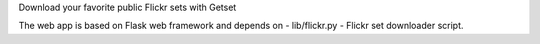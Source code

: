 Download your favorite public Flickr sets with Getset

The web app is based on Flask web framework and depends on -
lib/flickr.py - Flickr set downloader script.
